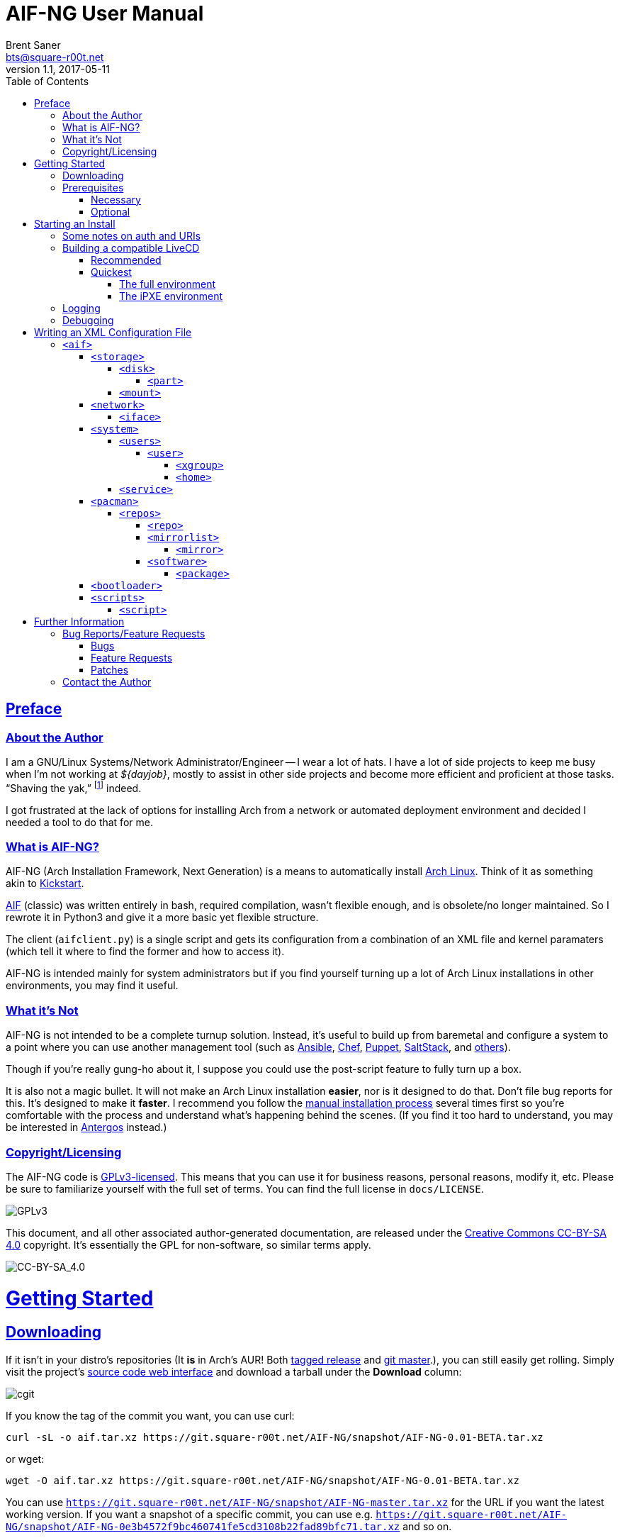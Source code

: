 = AIF-NG User Manual
Brent Saner <bts@square-r00t.net>
v1.1, 2017-05-11
:doctype: book
:data-uri:
:imagesdir: images
:sectlinks:
:toc: preamble
:toc2: left
:idprefix:
:toclevels: 7


[preface]
== Preface
=== About the Author
I am a GNU/Linux Systems/Network Administrator/Engineer -- I wear a lot of hats. I have a lot of side projects to keep me busy when I’m not working at _${dayjob}_, mostly to assist in other side projects and become more efficient and proficient at those tasks. “Shaving the yak,” footnote:[See http://catb.org/jargon/html/Y/yak-shaving.html] indeed.

I got frustrated at the lack of options for installing Arch from a network or automated deployment environment and decided I needed a tool to do that for me.


=== What is AIF-NG?
AIF-NG (Arch Installation Framework, Next Generation) is a means to automatically install https://www.archlinux.org/[Arch Linux^]. Think of it as something akin to https://en.wikipedia.org/wiki/Kickstart_(Linux)[Kickstart^].

https://github.com/jdodds/aif[AIF^] (classic) was written entirely in bash, required compilation, wasn't flexible enough, and is obsolete/no longer maintained. So I rewrote it in Python3 and give it a more basic yet flexible structure.

The client (`aifclient.py`) is a single script and gets its configuration from a combination of an XML file and kernel paramaters (which tell it where to find the former and how to access it).

AIF-NG is intended mainly for system administrators but if you find yourself turning up a lot of Arch Linux installations in other environments, you may find it useful.

=== What it's Not
AIF-NG is not intended to be a complete turnup solution. Instead, it's useful to build up from baremetal and configure a system to a point where you can use another management tool (such as https://www.ansible.com/[Ansible^], https://www.chef.io/chef/[Chef^], https://puppet.com/[Puppet^], https://saltstack.com/[SaltStack^], and  https://en.wikipedia.org/wiki/List_of_build_automation_software#Configuration_management_tools[others^]).

Though if you're really gung-ho about it, I suppose you could use the post-script feature to fully turn up a box.

It is also not a magic bullet. It will not make an Arch Linux installation *easier*, nor is it designed to do that. Don't file bug reports for this. It's designed to make it *faster*. I recommend you follow the https://wiki.archlinux.org/index.php/installation_guide[manual installation process^] several times first so you're comfortable with the process and understand what's happening behind the scenes. (If you find it too hard to understand, you may be interested in https://antergos.com/[Antergos^] instead.)

=== Copyright/Licensing
The AIF-NG code is https://www.gnu.org/licenses/gpl-3.0.en.html[GPLv3-licensed^]. This means that you can use it for business reasons, personal reasons, modify it, etc. Please be sure to familiarize yourself with the full set of terms. You can find the full license in `docs/LICENSE`.

image::https://www.gnu.org/graphics/gplv3-127x51.png[GPLv3,align="center"]

This document, and all other associated author-generated documentation, are released under the http://creativecommons.org/licenses/by-sa/4.0/[Creative Commons CC-BY-SA 4.0^] copyright. It's essentially the GPL for non-software, so similar terms apply.

image::https://i.creativecommons.org/l/by-sa/4.0/88x31.png[CC-BY-SA_4.0,align="center"]


= Getting Started

== Downloading
If it isn't in your distro's repositories (It *is* in Arch's AUR! Both https://aur.archlinux.org/packages/aif/[tagged release^] and https://aur.archlinux.org/packages/aif-git/[git master^].), you can still easily get rolling. Simply visit the project's https://git.square-r00t.net/AIF-NG/[source code web interface^] and download a tarball under the *Download* column:

image::fig1.1.png[cgit,align="center"]

If you know the tag of the commit you want, you can use curl:

 curl -sL -o aif.tar.xz https://git.square-r00t.net/AIF-NG/snapshot/AIF-NG-0.01-BETA.tar.xz

or wget:

 wget -O aif.tar.xz https://git.square-r00t.net/AIF-NG/snapshot/AIF-NG-0.01-BETA.tar.xz

You can use `https://git.square-r00t.net/AIF-NG/snapshot/AIF-NG-master.tar.xz` for the URL if you want the latest working version. If you want a snapshot of a specific commit, you can use e.g. `https://git.square-r00t.net/AIF-NG/snapshot/AIF-NG-0e3b4572f9bc460741fe5cd3108b22fad89bfc71.tar.xz` and so on.

Alternatively, you can use https://git-scm.com/[git^]. Git most definitely _should_ be in your distro's repositories.

TIP: If you're new to git and want to learn more, I highly recommend the book https://git-scm.com/book/en/v2[Pro Git^]. It is available for free download (or online reading).

You can clone via https:

 git clone https://git.square-r00t.net/AIF-NG

or native git protocol:

 git clone git://git.square-r00t.net/aif-ng.git AIF-NG

The git protocol is much faster, but at a cost of lessened security.

NOTE: I also have a mirror at https://github.com/johnnybubonic/aif-ng[GitHub^], but I don't like GitHub very much and since it's a mirror repository, it's possible it will be out of date. For this reason, it's recommended that you use the resources above.

== Prerequisites
This is a list of software you'll need available to use the AIF-NG client.

TIP: Your distro's package manager should have most if not all of these available, so it's unlikely you'll need to install from source.

NOTE: Some versions may be higher than actually needed.


=== Necessary
These are needed for using AIF-NG.

* https://www.python.org/[Python^] (>=3.6)
* http://www.rodsbooks.com/gdisk/sgdisk.html[sgdisk^]
* https://www.gnu.org/software/parted/[parted^]
* https://www.archlinux.org/packages/?name=arch-install-scripts[arch-install-scripts^] (for `pacstrap`)
** https://wiki.archlinux.org/index.php/Install_from_existing_Linux#From_a_host_running_another_Linux_distribution[This^] has some useful methods of installing them in a non-Arch Linux distro.

These are no required Python modules, at least for the client; it will work fine with just the standard library for Python 3.

=== Optional
While not strictly necessary, these will greatly enhance your AIF-NG usage. I've included some reasons why you might want to install them.

Python modules:

* http://lxml.de/[LXML^]
** Recommended for more complete XML processing, the `aifverify.py` utility, etc.


= Starting an Install
First, `aifclient.py` (`/usr/bin/aifclient` in AUR packages) must be configured to start at boot after networking has initiated in the host environment. This can be done very easily with a https://www.freedesktop.org/software/systemd/man/systemd.service.html[oneshot^] https://wiki.archlinux.org/index.php/systemd#Writing_unit_files[systemd unit file^].

However, this will do nothing on its own. This is a security measure; you can very easily destroy the host's installation if you attempt to run AIF-NG with an inappropriate configuration. For this reason, AIF-NG will exit if it is not enabled via the https://wiki.archlinux.org/index.php/Kernel_parameters[kernel commandline/boot parameters^] (https://wiki.archlinux.org/index.php/Mkinitcpio#HOOKS[mkinitcpio hooks^] may be provided in future updates to the AUR packages to assist in creating more lightweight install environments).

Configure your bootloader to add the following options as necessary:

[options="header"]
|======================
^|Parameter ^|Purpose
^m|aif |This enables AIF-NG; without this, a run will never be initiated -- note that `aif` and `aif=True` are the same, and it can be explicitly disabled by setting `aif=False`
^m|aif_url |The URI to your <<writing_an_xml_configuration_file, XML configuration file>> (see <<aif_url, below>>)
^m|aif_auth |(see <<aif_url, below>>)
^m|aif_username |(see <<aif_url, below>>)
^m|aif_password |(see <<aif_url, below>>)
^m|aif_realm |(see <<aif_url, below>>)
|======================

[[aif_url]]
== Some notes on auth and URIs
* `aif_url` can be an HTTP/HTTPS URL, an FTP/FTPS URI, or a `file://` URI. e.g.:
** `aif_url=http://aif.square-r00t.net/aif.xml`
** `aif_url=https://aif.square-r00t.net/aif.xml`
** `aif_url=ftp://ftp.domain.tld/bootstrap/aif.xml`
** `aif_url=ftps://secure.ftp.domain.tld/bootstrap/aif.xml`
** `aif_url=file:///srv/aif/aif.xml`
* If `aif_url` is an HTTP/HTTPS URL, then `aif_user` is the username to use with the https://en.wikipedia.org/wiki/List_of_HTTP_status_codes#4xx_Client_errors[401^] (https://tools.ietf.org/html/rfc7235[RFC 7235^]) auth (via `aif_auth`).
** If `aif_url` is an FTP/FTPS URI, then `aif_user` will be the FTP user.
** The same behavior applies for `aif_password`.
* If `aif_auth` is `digest`, this is the realm we would use (we attempt to "guess" if it isn’t specified); otherwise it is ignored.

== Building a compatible LiveCD
The default Arch install CD does not have AIF installed (hopefully, this will change someday). You have two options for using AIF-NG.

=== Recommended
The recommended option is to use https://bdisk.square-r00t.net/[BDisk^] (the author should look familiar ;) and per https://bdisk.square-r00t.net/#advanced_customization[the documentation^], you would simply create the following modifications (remember to replace *<BDisk directory>* with your actual BDisk directory):

. `mkdir -p *<BDisk directory>*/overlay/etc/systemd/system/multi-target.wants`
. `ln -s /etc/systemd/system/aif.service *<BDisk directory>*/overlay/etc/systemd/system/multi-target.wants/aif.service`
.. (NOTE: This is not a typo; the symlink will resolve to the correct place during the build)
. `printf '[Unit]\nDescription=AIF-NG Client Service\nAfter=livecdfix.service\n\n[Service]\nType=oneshot\nExecStart=/usr/bin/aif\n\n[Install]\nWantedBy=multi-user.target\n' > *<BDisk directory>*/overlay/etc/systemd/system/aif.service`
.. (NOTE: This is all one line.)
.. (NOTE: We use a custom aif.service instead of the AUR package provided one because of how BDisk handles bringing up the network.)
. `echo "aif-git" > *<BDisk directory>*/extra/pre-build.d/root/packages.both`
. If you want automatic root login on TTY1 like the Arch install ISO (optional):
.. `mkdir -p *<BDisk directory>*/overlay/etc/systemd/system/getty\@tty1.service.d`
.. `printf '[Service]\nType=idle\nExecStart=\nExecStart=-/usr/bin/agetty --autologin root --noclear %%I 38400 linux\n' > *<BDisk directory>*/overlay/etc/systemd/system/getty\@tty1.service.d/autologin.conf`
... (NOTE: This is all one line.)

Remember to also create a https://bdisk.square-r00t.net/#the_code_build_ini_code_file[build.ini file^]. You can find a compatible one https://git.square-r00t.net/AIF-NG/plain/extras/bdisk.build.ini[here^] (but remember to tailor it to your particular paths and needs first!).

Make any further customizations as you wish, then https://bdisk.square-r00t.net/#building_a_bdisk_iso[start the build^].

=== Quickest
For convenience, I've already built a LiveCD that will auto-start AIF. Note, however, that it is configured to my personal preferences (it installs https://aif.square-r00t.net/cfgs/scripts/pkg/python.sh[python3^], installs https://aif.square-r00t.net/cfgs/scripts/pkg/apacman.py[apacman^] (and configures it and pacman to my tastes), sets up a more strict https://aif.square-r00t.net/cfgs/scripts/post/sshsecure.py[SSH configuration^], and https://aif.square-r00t.net/cfgs/scripts/post/sshkeys.py[installs my SSH pubkeys^].), so you may want to use the recommended method above instead.

==== The full environment
A full ISO build is https://aif.square-r00t.net/download/aif.iso[here] (GPG signatures are available in https://aif.square-r00t.net/download/aif.iso.sig[SIG] and https://aif.square-r00t.net/download/aif.iso.asc[ASC^] format; make sure you https://devblog.square-r00t.net/about/my-gpg-public-key-verification-of-identity[verify it^]).

It has a full GNU/Linux environment that you can use, and works on both UEFI and BIOS systems. It boots to a non-passworded root login, but AIF will be running in the background. SSH is installed and configured for key-based authentication only, but is not enabled by default.

==== The iPXE environment
If you would like to boot over the network, I have an iPXE ISO https://aif.square-r00t.net/download/aif-mini.iso[here] (GPG signatures are available in https://aif.square-r00t.net/download/aif-mini.iso.sig[SIG] and https://aif.square-r00t.net/download/aif-mini.iso.asc[ASC^] format; make sure you https://devblog.square-r00t.net/about/my-gpg-public-key-verification-of-identity[verify it^]).

You will need at least 2GB of RAM, as it loads entirely into memory.

It also boots to a full GNU/Linux environment that you can use, and works on both UEFI and BIOS systems. It boots to a non-passworded root login, but AIF will be running in the background. SSH is installed and configured for key-based authentication only, but is not enabled by default.



== Logging
Currently, only one method of logging is enabled, and is always enabled. It can be found on the host and guest at */root/aif.log._<UNIX epoch timestamp>_*. Note that after the build finishes successfully, it will remove the host's log (as it's just a broken symlink at that point). You will be able to find the full log in the guest after the install, however.

== Debugging
Sometimes it's useful to get a little more information, or to start an installation from within an already-booted environment and you didn't remember (or weren't able to) change the kernel parameters. If this is the case, simply export the `DEBUG` environment variable (it can be set to anything, it doesn't matter) -- if this is done, the arguments will be read from /tmp/cmdline instead. e.g.:

 export DEBUG=true
 cp /proc/cmdline /tmp/.
 chmod 600 /tmp/cmdline
 sed -i -e '1s/$/ aif aif_url=https:\/\/aif.square-r00t.net\/aif.xml/' /tmp/cmdline

It will also write the full configuration (*after* parsing) to the <<logging, logfile>>.

= Writing an XML Configuration File
I've included a sample `aif.xml` file with the project which is fully functional. However, it's not ideal -- namely because it will add my personal SSH pubkeys to your new install, and you probably don't want that. However, it's fairly complete so it should serve as a good example. If you want to see the full set of supported configuration elements, take a look at the most up-to-date https://aif.square-r00t.net/aif.xsd[aif.xsd^]. For explanation's sake, however, we'll go through it here. The directives are referred to in https://www.w3schools.com/xml/xml_xpath.asp[XPath^] syntax within the documentation text for easier context (but not the titles).

== `<aif>`
The `/aif` element is the https://en.wikipedia.org/wiki/Root_element[root element^]. It serves as a container for all the configuration data. The only http://www.xmlfiles.com/xml/xml_attributes.asp[attributes^] it contains are for formatting and verification of the containing XML.

=== `<storage>`
The `/aif/storage` element contains <<code_disk_code, disk>>, <<code_part_code, disk/part>>, and <<code_mount_code, mount>> elements.

==== `<disk>`
The `/aif/storage/disk` element holds information about disks on the system, and within this element are one (or more) <<code_part_code, part>> elements.

[options="header"]
|======================
^|Attribute ^|Value
^m|device |The disk to format (e.g. `/dev/sda`)
^m|diskfmt |https://en.wikipedia.org/wiki/GUID_Partition_Table[`gpt`^] or https://en.wikipedia.org/wiki/Master_boot_record[`bios`^]
|======================

===== `<part>`
The `/aif/storage/disk/part` element holds information on partitioning that it's parent <<code_disk_code, disk>> element should have.

[options="header"]
|======================
^|Attribute ^|Value
^m|num |The partition number (positive integer)
^m|start |The amount of the *total disk size* to _start_ the partition at (see <<specialsize, below>>)
^m|stop |The amount of the *total disk size* to _end_ the partition at (see <<specialsize, below>>)
^m|fstype |The partition type. Must be in http://www.rodsbooks.com/gdisk/cgdisk-walkthrough.html[gdisk format^] (see <<fstypes, below>>)
|======================

[[specialsize]]
The `start` and `stop` attributes can be in the form of:

* A percentage, indicated by a percentage sign (`"10%"`)
* A size, indicated by the abbreviation (`"300K"`, `"30G"`, etc.)
** Accepts *K* (Kilobytes), *M* (Megabytes), *G* (Gigabytes), *T* (Terabytes), or *P* (Petabytes -- I know, I know.)
** Can also accept modifiers for this form (`"+500G"`, `"-400M"`)

[[fstypes]]
NOTE: The following is a table for your reference of partition types. Note that it may be out of date, so reference the link above for the most up-to-date table.

[options="header"]
|======================
^|fstype ^|Formatting type
^m|0700 |Microsoft basic data
^m|0c01 |Microsoft reserved
^m|2700 |Windows RE
^m|3000 |ONIE config
^m|3900 |Plan 9
^m|4100 |PowerPC PReP boot
^m|4200 |Windows LDM data
^m|4201 |Windows LDM metadata
^m|4202 |Windows Storage Spaces
^m|7501 |IBM GPFS
^m|7f00 |ChromeOS kernel
^m|7f01 |ChromeOS root
^m|7f02 |ChromeOS reserved
^m|8200 |Linux swap
^m|8300 |Linux filesystem
^m|8301 |Linux reserved
^m|8302 |Linux /home
^m|8303 |Linux x86 root (/)
^m|8304 |Linux x86-64 root (/
^m|8305 |Linux ARM64 root (/)
^m|8306 |Linux /srv
^m|8307 |Linux ARM32 root (/)
^m|8400 |Intel Rapid Start
^m|8e00 |Linux LVM
^m|a500 |FreeBSD disklabel
^m|a501 |FreeBSD boot
^m|a502 |FreeBSD swap
^m|a503 |FreeBSD UFS
^m|a504 |FreeBSD ZFS
^m|a505 |FreeBSD Vinum/RAID
^m|a580 |Midnight BSD data
^m|a581 |Midnight BSD boot
^m|a582 |Midnight BSD swap
^m|a583 |Midnight BSD UFS
^m|a584 |Midnight BSD ZFS
^m|a585 |Midnight BSD Vinum
^m|a600 |OpenBSD disklabel
^m|a800 |Apple UFS
^m|a901 |NetBSD swap
^m|a902 |NetBSD FFS
^m|a903 |NetBSD LFS
^m|a904 |NetBSD concatenated
^m|a905 |NetBSD encrypted
^m|a906 |NetBSD RAID
^m|ab00 |Recovery HD
^m|af00 |Apple HFS/HFS+
^m|af01 |Apple RAID
^m|af02 |Apple RAID offline
^m|af03 |Apple label
^m|af04 |AppleTV recovery
^m|af05 |Apple Core Storage
^m|bc00 |Acronis Secure Zone
^m|be00 |Solaris boot
^m|bf00 |Solaris root
^m|bf01 |Solaris /usr & Mac ZFS
^m|bf02 |Solaris swap
^m|bf03 |Solaris backup
^m|bf04 |Solaris /var
^m|bf05 |Solaris /home
^m|bf06 |Solaris alternate sector
^m|bf07 |Solaris Reserved 1
^m|bf08 |Solaris Reserved 2
^m|bf09 |Solaris Reserved 3
^m|bf0a |Solaris Reserved 4
^m|bf0b |Solaris Reserved 5
^m|c001 |HP-UX data
^m|c002 |HP-UX service
^m|ea00 |Freedesktop $BOOT
^m|eb00 |Haiku BFS
^m|ed00 |Sony system partition
^m|ed01 |Lenovo system partition
^m|ef00 |EFI System
^m|ef01 |MBR partition scheme
^m|ef02 |BIOS boot partition
^m|f800 |Ceph OSD
^m|f801 |Ceph dm-crypt OSD
^m|f802 |Ceph journal
^m|f803 |Ceph dm-crypt journal
^m|f804 |Ceph disk in creation
^m|f805 |Ceph dm-crypt disk in creation
^m|fb00 |VMWare VMFS
^m|fb01 |VMWare reserved
^m|fc00 |VMWare kcore crash protection
^m|fd00 |Linux RAID
|======================

NOTE: Automatic formatting is currently only enabled for the following (subject to further configuration in later versions):

[options="header"]
|======================
^|fstype ^|Formatted as
^m|ef00 |vFAT32 (mkfs.vfat -F 32)
^m|ef01 ^|"
^m|ef02 ^|"
^m|8200 |GNU/Linux swap (mkswap)
^m|8300 |ext4
^m|8301 ^|"
^m|8302 ^|"
^m|8303 ^|"
^m|8304 ^|"
^m|8305 ^|"
^m|8306 ^|"
^m|8307 ^|"
|======================

==== `<mount>`
The `/aif/storage/mount` element specifies mountpoints for each <<code_disk_code, disk>>'s <<code_part_code, partition>>.

[options="header"]
|======================
^|Attribute ^|Value
^m|source |The device to mount
^m|target |Where it should be mounted to in the filesystem (on the host system, not the new installation); if `swap`, it will be handled as swapspace instead
^m|order |The order in which it should be mounted. These should be unique positive integers.
^m|fstype |The filesystem type; usually this is not required but if you need to manually specify the type of filesystem, this will allow you to do it
^m|opts |The mount options; provide the string exactly as it would be provided to mount(8)'s `-o` option
|======================

=== `<network>`
The `/aif/network` element specifies network configuration(s). It contains <<code_iface_code, iface>> ("interface") elements.

[options="header"]
|======================
^|Attribute ^|Value
^m|hostname |The hostname of the new installation
|======================

==== `<iface>`
The `/aif/network/iface` element specifies various <<code_network_code, network>> configurations. Currently only ethernet is supported, and only limited support for IPv6 is available (but future improvements/flexible capabilities are planned).

[options="header"]
|======================
^|Attribute ^|Value
^m|device |The interface name (in https://www.freedesktop.org/wiki/Software/systemd/PredictableNetworkInterfaceNames/[Predictable Interface Naming^]) (e.g. `ens3`); can be `auto` (see below)
^m|address |The address to be assigned to the interface (in https://en.wikipedia.org/wiki/Classless_Inter-Domain_Routing[CIDR^] format); can be `auto` (see below)
^m|netproto |One of `ipv4`, `ipv6`, or `both`
^m|gateway |The gateway address for the interface/protocol pairing; only used if `address` is not `auto`
^m|resolvers |The DNS resolver addresses, if you wish/need to manually specify them; pass as a comma-separated list
|======================

If "auto" is specified for `device`, the system will configure the first (and *only* the first) interface it finds with an active link with the provided address information.

If "auto" is specified for `address`, then DHCP (or https://en.wikipedia.org/wiki/DHCPv6[DHCPv6], depending on the configuration of `netproto`).

NOTE: Setting `netproto` to "both" is really only useful if "auto" is specified for `address`.

=== `<system>`
The `/aif/system` element is for handling general system configuration. It contains the <<code_users_code, users>>, <<code_user_code, users/user>>, <<code_home_code, users/user/home>>, <<code_xgroup_code, users/user/xgroup>>, and <<code_service_code, service>> elements.

[options="header"]
|======================
^|Attribute ^|Value
^m|timezone |The https://wiki.archlinux.org/index.php/Time#Time_zone[timezone^] for the installed system (can be independent of the host system)
^m|locale |The https://wiki.archlinux.org/index.php/Locale#Setting_the_system_locale[locale^] of the installed system (e.g. `en_US.UTF-8`); if a short version is used (e.g. `en`), then all locales starting with that prefix will be enabled (multiple explicit locale support is in the TODO)
^m|chrootpath |The path on the host that will serve as the https://wiki.archlinux.org/index.php/Change_root[chroot^] path. This should be where your new install's / (root filesystem partition) is mounted at in <<code_mount_code, mounts>>
^m|kbd |The https://wiki.archlinux.org/index.php/installation_guide#Set_the_keyboard_layout[keyboard layout^] (if not US)
^m|reboot |If we should reboot the system after the install (in order to boot to the newly-installed system, assuming your boot order is set correctly). Boolean, accepts `1`/`true` or `0`/`false`.
|======================

==== `<users>`
The `/aif/system/users` element is used to specify users you wish to create (if any). It contains the <<code_user_code, user>>, <<code_home_code, user/home>>, and <<code_xgroup_code, user/xgroup>> elements.

[options="header"]
|======================
^|Attribute ^|Value
^m|rootpass |A properly hashed-and-salted password. See <<passwordhashes, below>>
|======================

[[passwordhashes]]
NOTE: To generate a proper hashed/salted password, you may want to reference https://bdisk.square-r00t.net/#generating_a_password_salt_hash[this section^] from https://bdisk.square-r00t.net/[BDisk^]'s user manual (another project of mine). You can use https://git.square-r00t.net/BDisk/tree/extra/bin/hashgen.py[this python script^] to generate one. If you specify an empty string, the password will be BLANK (i.e. you can log in with just the username). This is very insecure. If you specify a `!` instead of a salted hash, TTY login will be disabled (though it will still be possible to log in via other means such as SSH pubkey auth -- assuming you configure it beforehand. This has some *added* security benefits).

===== `<user>`
The `/aif/system/users/user` element specifies user(s) to create. It contains <<code_xgroup_code, xgroup>> and <<code_home_code, home>> elements.

[options="header"]
|======================
^|Attribute ^|Value
^m|name |The username/login name
^m|sudo |If (full) sudo access should be granted to this user (boolean; must be one of `1`/`true` or `0`/`false`)
^m|password |The salted/hashed password (see <<passwordhashes, above>>)
^m|comment |A comment (typically, the user's real/full name)
^m|uid |The https://en.wikipedia.org/wiki/User_identifier[UID^] of the user; if specified, must be a positive integer
^m|group |The primary group of the user (the default is to create a new group named after that user)
^m|gid |The https://en.wikipedia.org/wiki/Group_identifier[GID^] to use for the primary group; must be a positive integer
|======================

====== `<xgroup>`
The `/aif/system/users/user/xgroup` elements specifies one (or more) "eXtra groups" (i.e. non-primary) that AIF-NG should add the user to.

[options="header"]
|======================
^|Attribute ^|Value
^m|name |The group name
^m|create |If the group should be created (boolean; must be one of `1`/`true` or `0`/`false`)
^m|gid |The https://en.wikipedia.org/wiki/Group_identifier[GID^] to use (if creating); must be a positive integer and not be taken by an existing group
|======================

====== `<home>`
The `/aif/system/users/user/home` element contains information for a <<code_user_code, user>>'s home directory. It can be only specified once per user, but it is optional.

[options="header"]
|======================
^|Attribute ^|Value
^m|path |The path for the home directory; useful if you don't want it to be /home/<username>
^m|create |If the home directory should be created (boolean; must be one of `1`/`true` or `0`/`false`)
|======================

==== `<service>`
The `/aif/system/service` element holds information about services that should explicitly be enabled/disabled on boot.

[options="header"]
|======================
^|Attribute ^|Value
^m|name |The service name. It can be shortform (`sshd`) or long form (`git-daemon.socket`); if the shortform is provided, ".service" is assumed
^m|status |A boolean that specifies if the service should be enabled (`1`/`true`) or disabled (`0`/`false`)
|======================

=== `<pacman>`
The `/aif/pacman` element contains the <<code_repos_code, repos>>, <<code_repo_code, repos/repo>>, <<code_mirrorlist_code, mirrorlist>>, <<code_mirror_code, mirrorlist/mirror>>, <<code_software_code, software>>, and <<code_package_code, software/packages>> elements.

[options="header"]
|======================
^|Attribute ^|Value
^m|command |The command to use to install a package
|======================

[[command]]
If you configured an alternate package utility (using a `execution="pkg"` <<code_script_code, script>> entry), you can specify the command here. Note that it should be configured/called with necessary options to avoid the necessity of user involvement (since that's the entire point of AIF-NG). e.g.:

 <aif ... >
   ...
     <pacman command="apacman --needed --noconfirm --noedit --skipinteg -S">
   ...
 </aif>

==== `<repos>`
The `/aif/pacman/repos` element contains one (or more) <<code_repo_code, repo>> element(s).

===== `<repo>`
The `/aif/pacman/repos/repo` elements specify information for configuring the installed system's /etc/pacman.conf (specifically, the repositories).

[options="header"]
|======================
^|Attribute ^|Value
^m|name |The name of the repository
^m|enabled |A boolean that specifies if the repository should be enabled (`1`/`true`) or disabled (`0`/`false`)
^m|siglevel |The https://wiki.archlinux.org/index.php/pacman#Package_security[siglevel^] of the repository (e.g. `Optional TrustedOnly`); can be `default` (in which the pacman.conf default siglevel will be used)
^m|mirror |The URI for the https://wiki.archlinux.org/index.php/pacman#Repositories_and_mirrors[mirror^]; if it begins with `file://`, we will use it as an `Include =` instead of a `Server =` (make sure it is a full/absolute path and it exists on the newly installed system)
|======================

===== `<mirrorlist>`
The `/aif/pacman/mirrorlist` element contains elements that should be in `/etc/pacman.d/mirrorlist`. It is optional; if it isn't specified, the default distributed mirrorlist will be used instead.

====== `<mirror>`
The `/aif/pacman/mirrorlist/mirror` elements are <<code_mirrorlist_code, mirrorlist>> entries.

===== `<software>`
The `/aif/pacman/software` element contains one (or more) <<code_package_code, package>> element(s) that describe software to install. It is optional.

====== `<package>`
The `/aif/pacman/software/package` element holds information about software to be installed.

[options="header"]
|======================
^|Attribute ^|Value
^m|name |The name of the package (e.g. `openssh`)
^m|repo |Optional, but you can specify which repository to install the package from (in the case of multiple repositories providing the same package)
|======================

=== `<bootloader>`
The `/aif/bootloader` element specifies a https://wiki.archlinux.org/index.php/installation_guide#Boot_loader[bootloader^] to install.

[options="header"]
|======================
^|Attribute ^|Value
^m|type |The bootloader to use; currently, the only supported values are `grub` and `systemd` (for https://wiki.archlinux.org/index.php/Systemd-boot[systemd-boot^]) but more options may be available in the future
^m|efi |If used for (U)EFI support; note that the install environment must be booted in UEFI mode and that `systemd`(-boot) only supports EFI and that it is a boolean (`1`/`true` or `0`/`false`)
^m|target |This should be the absolute path (from within the newly installed system) to your https://wiki.archlinux.org/index.php/EFI_System_Partition[ESP^] (if `efi` is true); otherwise the disk/partition to install the bootloader to (if you're using BIOS mode)
|======================

=== `<scripts>`
The `/aif/scripts` element contains one or more <<code_script_code, script>> elements.

==== `<script>`
The `/aif/scripts/script` elements specify scripts to be run at different stages during the install process. This is useful if you need to set up SSH pubkey authentication, for example, or configure https://wiki.archlinux.org/index.php/RAID[mdadm^] so you can use that as a <<code_disk_code, disk>>.

[options="header"]
|======================
^|Attribute ^|Value
^m|uri |The URI to the script; can be an HTTP/HTTPS reference, an FTP/FTPS reference, or a local file reference (`\file:///path/to/file`).
^m|order |A unique positive integer used to order the scripts during the run; note that e.g. pre- and post-scripts are executed at different points, so you can use the same `order` as long as it's in different execution points
^m|authtype |Same behavior as <<starting_an_install, `aif_auth`>> but for fetching this script (see also <<aif_url, further notes>> on this)
^m|user |Same behavior as <<starting_an_install, `aif_user`>> but for fetching this script (see also <<aif_url, further notes>> on this)
^m|password |Same behavior as <<starting_an_install, `aif_password`>> but for fetching this script (see also <<aif_url, further notes>> on this)
^m|realm |Same behavior as <<starting_an_install, `aif_realm`>> but for fetching this script (see also <<aif_url, further notes>> on this)
^m|execution |(see <<script_types, below>>)
|======================


[[script_types]]
There are several script types availabe for `execution`. Currently, these are:

* pre
* pkg
* post

*pre* scripts are run (in numerical `order`) before the disks are even formatted. *pkg* scripts are run (in numerical `order`) right before the <<code_package_code, packages>> are installed (this allows you to configure an <<command, alternate packager>> such as https://aur.archlinux.org/packages/apacman/[apacman^]) -- these are run *inside* the chroot of the new install. *post* scripts are run inside the chroot like *pkg*, but are executed very last thing, just before the reboot.

= Further Information
Here you will find further info, other resources, and such relating to AIF-NG.

== Bug Reports/Feature Requests
NOTE: It is possible to submit a bug or feature request without registering in my bugtracker. One of my pet peeves is needing to create an account/register on a bugtracker simply to report a bug! The following links only require an email address to file a bug (which is necessary in case I need any further clarification from you or to keep you updated on the status of the bug/feature request -- so please be sure to use a valid email address).

=== Bugs
If you encounter any bugs in *AIF-NG* (for the actual agent), you can file a bug report https://bugs.square-r00t.net/index.php?do=newtask&project=9&task_type=1&https://bugs.square-r00t.net/index.php?do=newtask&project=9&product_category=19[here^].

If you encounter any bugs in the *configuration file tool*, you can file a bug report https://bugs.square-r00t.net/index.php?do=newtask&project=9&task_type=1&https://bugs.square-r00t.net/index.php?do=newtask&project=9&product_category=24[here^].

If you encounter any bugs (inaccurate information, typos, misformatting, etc.) in *this documentation*, you can file a bug report https://bugs.square-r00t.net/index.php?do=newtask&project=9&task_type=1&product_category=25[here^].

=== Feature Requests
If you have any features you'd like to see or you think would help *AIF-NG* become even more useful, please file a feature request https://bugs.square-r00t.net/index.php?do=newtask&project=9&task_type=2&product_category=19[here^].

If you have any features you'd like to see in the *configuration file tool*, you can file a feature requests https://bugs.square-r00t.net/index.php?do=newtask&project=9&task_type=1&https://bugs.square-r00t.net/index.php?do=newtask&project=9&task_type=2product_category=25[here^].

If you have any suggestions on how to improve *this documentation* or feel it's missing information that could be useful, please file a feature request https://bugs.square-r00t.net/index.php?do=newtask&project=9&task_type=2&product_category=25[here^].

=== Patches
I gladly welcome https://www.gnu.org/software/diffutils/manual/html_node/Unified-Format.html[patches^], but I deplore using GitHub (even though I https://github.com/johnnybubonic/aif-ng[have a mirror there^]). For this reason, please follow the same https://www.kernel.org/doc/Documentation/process/submitting-patches.rst[patch/pull request process] for the Linux kernel and email it to bts@square-r00t.net.

Alternatively, you may attach a patch to a <<bugs,bug report>>/<<feature_requests,feature request>>.

== Contact the Author
If you have any questions, comments, or concerns, you can use the following information to get in touch with me.

I am available via mailto:bts@square-r00t.net[email]. If you use GPG, you can find my pubkey and other related info https://devblog.square-r00t.net/about/my-gpg-public-key-verification-of-identity[here^] (and on most keyservers).

I occasionally write howto articles, brief tips, and other information in my https://devblog.square-r00t.net[dev blog].

I am on IRC as *r00t^2*, and am usually in the irc://irc.freenode.org/#sysadministrivia[Sysadministrivia channel on Freenode]. Which reminds me, I run a podcast called https://sysadministrivia.com[Sysadministrivia^].

I am on Twitter as https://twitter.com/brentsaner[@brentsaner^], though I don't tweet very often. (I usually tweet from my https://twitter.com/SysAdm_Podcast[podcast's twitter^].)
